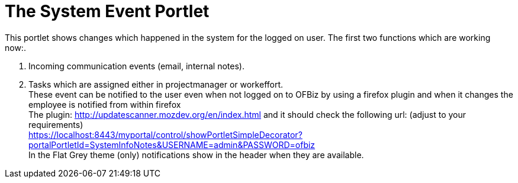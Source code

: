 ////
Licensed to the Apache Software Foundation (ASF) under one
or more contributor license agreements.  See the NOTICE file
distributed with this work for additional information
regarding copyright ownership.  The ASF licenses this file
to you under the Apache License, Version 2.0 (the
"License"); you may not use this file except in compliance
with the License.  You may obtain a copy of the License at

http://www.apache.org/licenses/LICENSE-2.0

Unless required by applicable law or agreed to in writing,
software distributed under the License is distributed on an
"AS IS" BASIS, WITHOUT WARRANTIES OR CONDITIONS OF ANY
KIND, either express or implied.  See the License for the
specific language governing permissions and limitations
under the License.
////

= The System Event Portlet

This portlet shows changes which happened in the system for the logged on user.
The first two functions which are working now:.

1. Incoming communication events (email, internal notes).
2. Tasks which are assigned either in projectmanager or workeffort. +
   These event can be notified to the user even when not logged on to OFBiz by using a firefox plugin and when it changes the
   employee is notified from within firefox +
   The plugin: http://updatescanner.mozdev.org/en/index.html and it should check the following url: (adjust to your requirements) +
   https://localhost:8443/myportal/control/showPortletSimpleDecorator?portalPortletId=SystemInfoNotes&USERNAME=admin&PASSWORD=ofbiz +
   In the Flat Grey theme (only) notifications show in the header when they are available.
